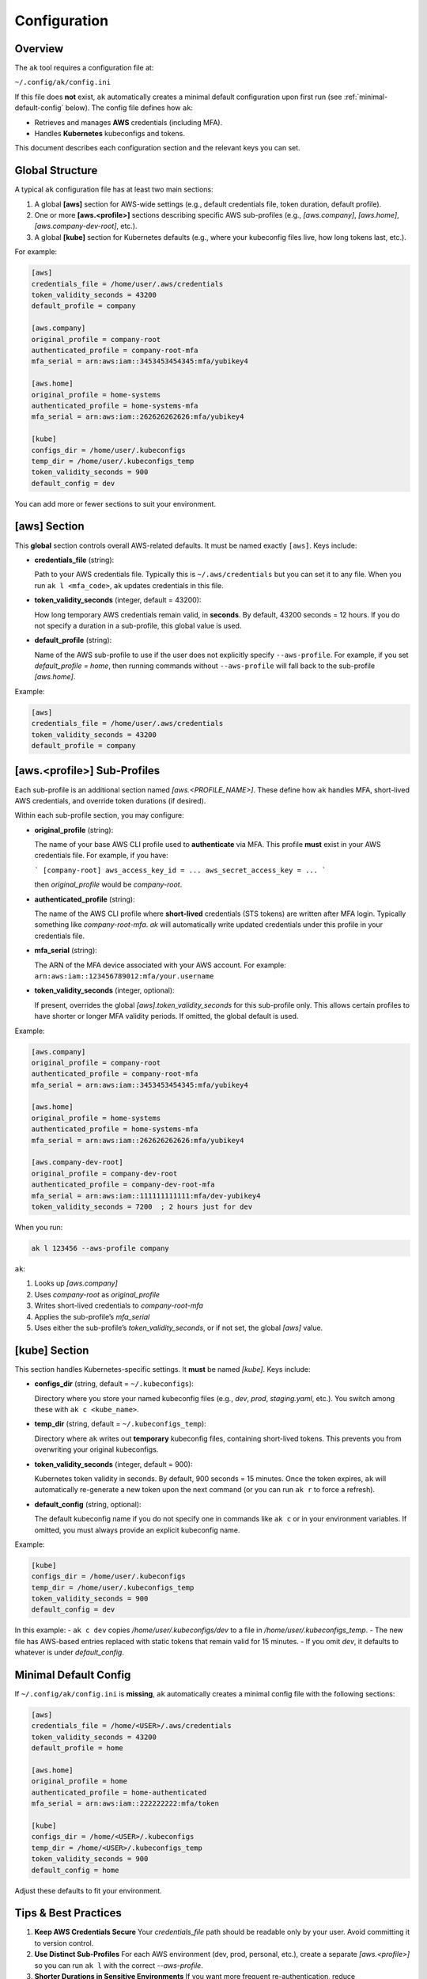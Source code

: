 Configuration
=============

Overview
--------

The ``ak`` tool requires a configuration file at:

``~/.config/ak/config.ini``

If this file does **not** exist, ``ak`` automatically creates a minimal default
configuration upon first run (see :ref:`minimal-default-config` below). The config
file defines how ``ak``:

- Retrieves and manages **AWS** credentials (including MFA).
- Handles **Kubernetes** kubeconfigs and tokens.

This document describes each configuration section and the relevant keys you can set.

.. contents::
   :local:
   :depth: 2


Global Structure
----------------

A typical ``ak`` configuration file has at least two main sections:

1. A global **[aws]** section for AWS-wide settings (e.g., default credentials file,
   token duration, default profile).
2. One or more **[aws.<profile>]** sections describing specific AWS sub-profiles
   (e.g., `[aws.company]`, `[aws.home]`, `[aws.company-dev-root]`, etc.).
3. A global **[kube]** section for Kubernetes defaults (e.g., where your kubeconfig
   files live, how long tokens last, etc.).

For example:

.. code-block:: ini

   [aws]
   credentials_file = /home/user/.aws/credentials
   token_validity_seconds = 43200
   default_profile = company

   [aws.company]
   original_profile = company-root
   authenticated_profile = company-root-mfa
   mfa_serial = arn:aws:iam::3453453454345:mfa/yubikey4

   [aws.home]
   original_profile = home-systems
   authenticated_profile = home-systems-mfa
   mfa_serial = arn:aws:iam::262626262626:mfa/yubikey4

   [kube]
   configs_dir = /home/user/.kubeconfigs
   temp_dir = /home/user/.kubeconfigs_temp
   token_validity_seconds = 900
   default_config = dev

You can add more or fewer sections to suit your environment.


[aws] Section
-------------

This **global** section controls overall AWS-related defaults. It must be named exactly
``[aws]``. Keys include:

- **credentials_file** (string):
  
  Path to your AWS credentials file. Typically this is
  ``~/.aws/credentials`` but you can set it to any file. When you run
  ``ak l <mfa_code>``, ``ak`` updates credentials in this file.

- **token_validity_seconds** (integer, default = 43200):

  How long temporary AWS credentials remain valid, in **seconds**. By default,
  43200 seconds = 12 hours. If you do not specify a duration in a sub-profile,
  this global value is used.

- **default_profile** (string):

  Name of the AWS sub-profile to use if the user does not explicitly specify
  ``--aws-profile``. For example, if you set `default_profile = home`, then
  running commands without ``--aws-profile`` will fall back to the sub-profile
  `[aws.home]`.

Example:

.. code-block:: ini

   [aws]
   credentials_file = /home/user/.aws/credentials
   token_validity_seconds = 43200
   default_profile = company


[aws.<profile>] Sub-Profiles
----------------------------

Each sub-profile is an additional section named `[aws.<PROFILE_NAME>]`. These define how
``ak`` handles MFA, short-lived AWS credentials, and override token durations (if desired).

Within each sub-profile section, you may configure:

- **original_profile** (string):

  The name of your base AWS CLI profile used to **authenticate** via MFA.
  This profile **must** exist in your AWS credentials file. For example, if
  you have:

  ```
  [company-root]
  aws_access_key_id = ...
  aws_secret_access_key = ...
  ```

  then `original_profile` would be `company-root`.

- **authenticated_profile** (string):

  The name of the AWS CLI profile where **short-lived** credentials (STS tokens)
  are written after MFA login. Typically something like `company-root-mfa`.
  `ak` will automatically write updated credentials under this profile in your
  credentials file.

- **mfa_serial** (string):

  The ARN of the MFA device associated with your AWS account. For example:
  ``arn:aws:iam::123456789012:mfa/your.username``

- **token_validity_seconds** (integer, optional):

  If present, overrides the global `[aws].token_validity_seconds` for this sub-profile only.
  This allows certain profiles to have shorter or longer MFA validity periods. If omitted,
  the global default is used.

Example:

.. code-block:: ini

   [aws.company]
   original_profile = company-root
   authenticated_profile = company-root-mfa
   mfa_serial = arn:aws:iam::3453453454345:mfa/yubikey4

   [aws.home]
   original_profile = home-systems
   authenticated_profile = home-systems-mfa
   mfa_serial = arn:aws:iam::262626262626:mfa/yubikey4

   [aws.company-dev-root]
   original_profile = company-dev-root
   authenticated_profile = company-dev-root-mfa
   mfa_serial = arn:aws:iam::111111111111:mfa/dev-yubikey4
   token_validity_seconds = 7200  ; 2 hours just for dev

When you run:

.. code-block:: bash

   ak l 123456 --aws-profile company

``ak``:

1. Looks up `[aws.company]`
2. Uses `company-root` as `original_profile`
3. Writes short-lived credentials to `company-root-mfa`
4. Applies the sub-profile’s `mfa_serial`
5. Uses either the sub-profile’s `token_validity_seconds`, or if not set, the global `[aws]` value.


[kube] Section
--------------

This section handles Kubernetes-specific settings. It **must** be named `[kube]`.
Keys include:

- **configs_dir** (string, default = ``~/.kubeconfigs``):

  Directory where you store your named kubeconfig files (e.g., `dev`, `prod`, `staging.yaml`, etc.).
  You switch among these with ``ak c <kube_name>``.

- **temp_dir** (string, default = ``~/.kubeconfigs_temp``):

  Directory where ``ak`` writes out **temporary** kubeconfig files, containing
  short-lived tokens. This prevents you from overwriting your original kubeconfigs.

- **token_validity_seconds** (integer, default = 900):

  Kubernetes token validity in seconds. By default, 900 seconds = 15 minutes.
  Once the token expires, ``ak`` will automatically re-generate a new token
  upon the next command (or you can run ``ak r`` to force a refresh).

- **default_config** (string, optional):

  The default kubeconfig name if you do not specify one in commands like
  ``ak c`` or in your environment variables. If omitted, you must always
  provide an explicit kubeconfig name.

Example:

.. code-block:: ini

   [kube]
   configs_dir = /home/user/.kubeconfigs
   temp_dir = /home/user/.kubeconfigs_temp
   token_validity_seconds = 900
   default_config = dev

In this example:
- ``ak c dev`` copies `/home/user/.kubeconfigs/dev` to a file in `/home/user/.kubeconfigs_temp`.
- The new file has AWS-based entries replaced with static tokens that remain valid for 15 minutes.
- If you omit `dev`, it defaults to whatever is under `default_config`.


Minimal Default Config
----------------------
.. _minimal-default-config:

If ``~/.config/ak/config.ini`` is **missing**, ``ak`` automatically creates a minimal
config file with the following sections:

.. code-block:: ini

   [aws]
   credentials_file = /home/<USER>/.aws/credentials
   token_validity_seconds = 43200
   default_profile = home

   [aws.home]
   original_profile = home
   authenticated_profile = home-authenticated
   mfa_serial = arn:aws:iam::222222222:mfa/token

   [kube]
   configs_dir = /home/<USER>/.kubeconfigs
   temp_dir = /home/<USER>/.kubeconfigs_temp
   token_validity_seconds = 900
   default_config = home

Adjust these defaults to fit your environment.


Tips & Best Practices
---------------------

1. **Keep AWS Credentials Secure**  
   Your `credentials_file` path should be readable only by your user. 
   Avoid committing it to version control.

2. **Use Distinct Sub-Profiles**  
   For each AWS environment (dev, prod, personal, etc.), create a separate 
   `[aws.<profile>]` so you can run ``ak l`` with the correct `--aws-profile`.

3. **Shorter Durations in Sensitive Environments**  
   If you want more frequent re-authentication, reduce `token_validity_seconds` in 
   a sub-profile. E.g., `[aws.company-prod-root] token_validity_seconds=3600`.

4. **Automate**  
   Place commands like `eval "$(ak completion bash)"` in your `.bashrc` or `.zshrc`.
   You can also define an alias if you find yourself switching contexts frequently.

5. **Check Context**  
   After switching kubeconfigs, you can run `kubectl config current-context` 
   (or `ak x <context>`) to confirm you’re in the correct environment.


Conclusion
----------

By customizing `[aws]`, `[aws.<profile>]`, and `[kube]` sections, you can tailor
ak to your specific AWS+Kubernetes environments. For further usage instructions,
see :ref:`usage`.

For an in-depth look at the internal config loading logic, refer to the 
:doc:`API Reference <api>` (specifically the `ak_tool.config` module).

